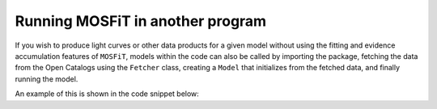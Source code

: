 .. _function:

=================================
Running MOSFiT in another program
=================================

If you wish to produce light curves or other data products for a given model without using the fitting and evidence accumulation features of ``MOSFiT``, models within the code can also be called by importing the package, fetching the data from the Open Catalogs using the ``Fetcher`` class, creating a ``Model`` that initializes from the fetched data, and finally running the model.

An example of this is shown in the code snippet below:

.. code_block:: python

    import mosfit
    import numpy as np

    # Create an instance of the `Fetcher` class.
    my_fetcher = mosfit.fetcher.Fetcher()

    # Fetch some data from the Open Supernova Catalog.
    fetched = my_fetcher.fetch('SN2009do')[0]

    # Instantiatiate the `Model` class (selecting 'slsn' as the model).
    my_model = mosfit.model.Model(model='slsn')

    # Load the fetched data into the model.
    my_model.load_data(fetched['data'], event_name=fetched['name'])

    # Generate a random input vector of free parameters.
    x = np.random.rand(my_model.get_num_free_parameters())

    # Produce model output.
    outputs = my_model.run(x)
    print('Keys in output: `{}`'.format(', '.join(list(outputs.keys()))))
